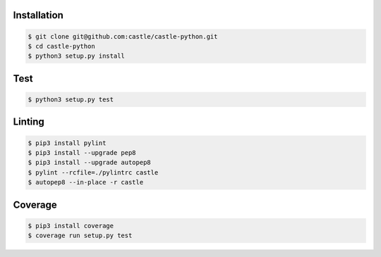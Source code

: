 Installation
------------

.. code-block:: console

    $ git clone git@github.com:castle/castle-python.git
    $ cd castle-python
    $ python3 setup.py install


Test
------------

.. code-block:: console

    $ python3 setup.py test

Linting
------------

.. code-block:: console

    $ pip3 install pylint
    $ pip3 install --upgrade pep8
    $ pip3 install --upgrade autopep8
    $ pylint --rcfile=./pylintrc castle
    $ autopep8 --in-place -r castle

Coverage
------------

.. code-block:: console

    $ pip3 install coverage
    $ coverage run setup.py test
